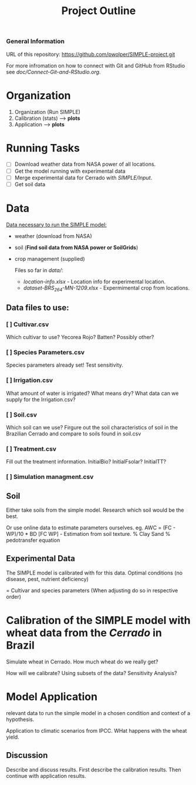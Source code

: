 #+title: Project Outline

*** General Information
URL of this repository: [[https://github.com/pwolper/SIMPLE-project.git]]

For more infromation on how to connect with Git and GitHub from RStudio see /doc/Connect-Git-and-RStudio.org/.

* Organization
1. Organization (Run SIMPLE)
2. Calibration (stats) --> *plots*
3. Application --> *plots*

* Running Tasks
- [ ] Download weather data from NASA power of all locations.
- [ ] Get the model running with experimental data
- [ ] Merge experimental data for Cerrado with /SIMPLE/Input/.
- [ ] Get soil data

* Data
_Data necessary to run the SIMPLE model:_
- weather (download from NASA)
- soil (*Find soil data from NASA power or SoilGrids*)
- crop management (supplied)

  Files so far in /data//:
  - /location-info.xlsx/ - Location info for experimental location.
  - /dataset-BRS_264-MN-1209.xlsx/ - Expermimental crop from locations.

** Data files to use:
*** [ ] Cultivar.csv
Which cultivar to use? Yecorea Rojo? Batten? Possibly other?
*** [ ] Species Parameters.csv
Species parameters already set! Test sensitivity.
*** [ ] Irrigation.csv
What amount of water is irrigated? What means dry? What data can we supply for the Irrigation.csv?
*** [ ] Soil.csv
Which soil can we use? Firgure out the soil characteristics of soil in the Brazilian Cerrado and compare to soils found in soil.csv
*** [ ] Treatment.csv
Fill out the treatment information. InitialBio? InitialFsolar? InitialTT?
*** [ ] Simulation managment.csv


** Soil
Either take soils from the simple model. Research which soil would be the best.

Or use online data to estimate parameters ourselves.
eg. AWC = (FC - WP)/10 * BD
[FC WP] - Estimation from soil texture.
% Clay Sand % pedotransfer equation


** Experimental Data
The SIMPLE model is calibrated with for this data. Optimal conditions (no disease, pest, nutrient deficiency)

= Cultivar and species parameters (When adjusting do so in respective order)

*  Calibration of the SIMPLE model with wheat data from the /Cerrado/ in Brazil
Simulate wheat in Cerrado. How much wheat do we really get?

How will we calibrate? Using subsets of the data? Sensitivity Analysis?

* Model Application
relevant data to run the simple model in a chosen condition and context of a hypothesis.

Application to climatic scenarios from IPCC. WHat happens with the wheat yield.

** Discussion
Describe and discuss results. First describe the calibration results. Then continue with application results.
